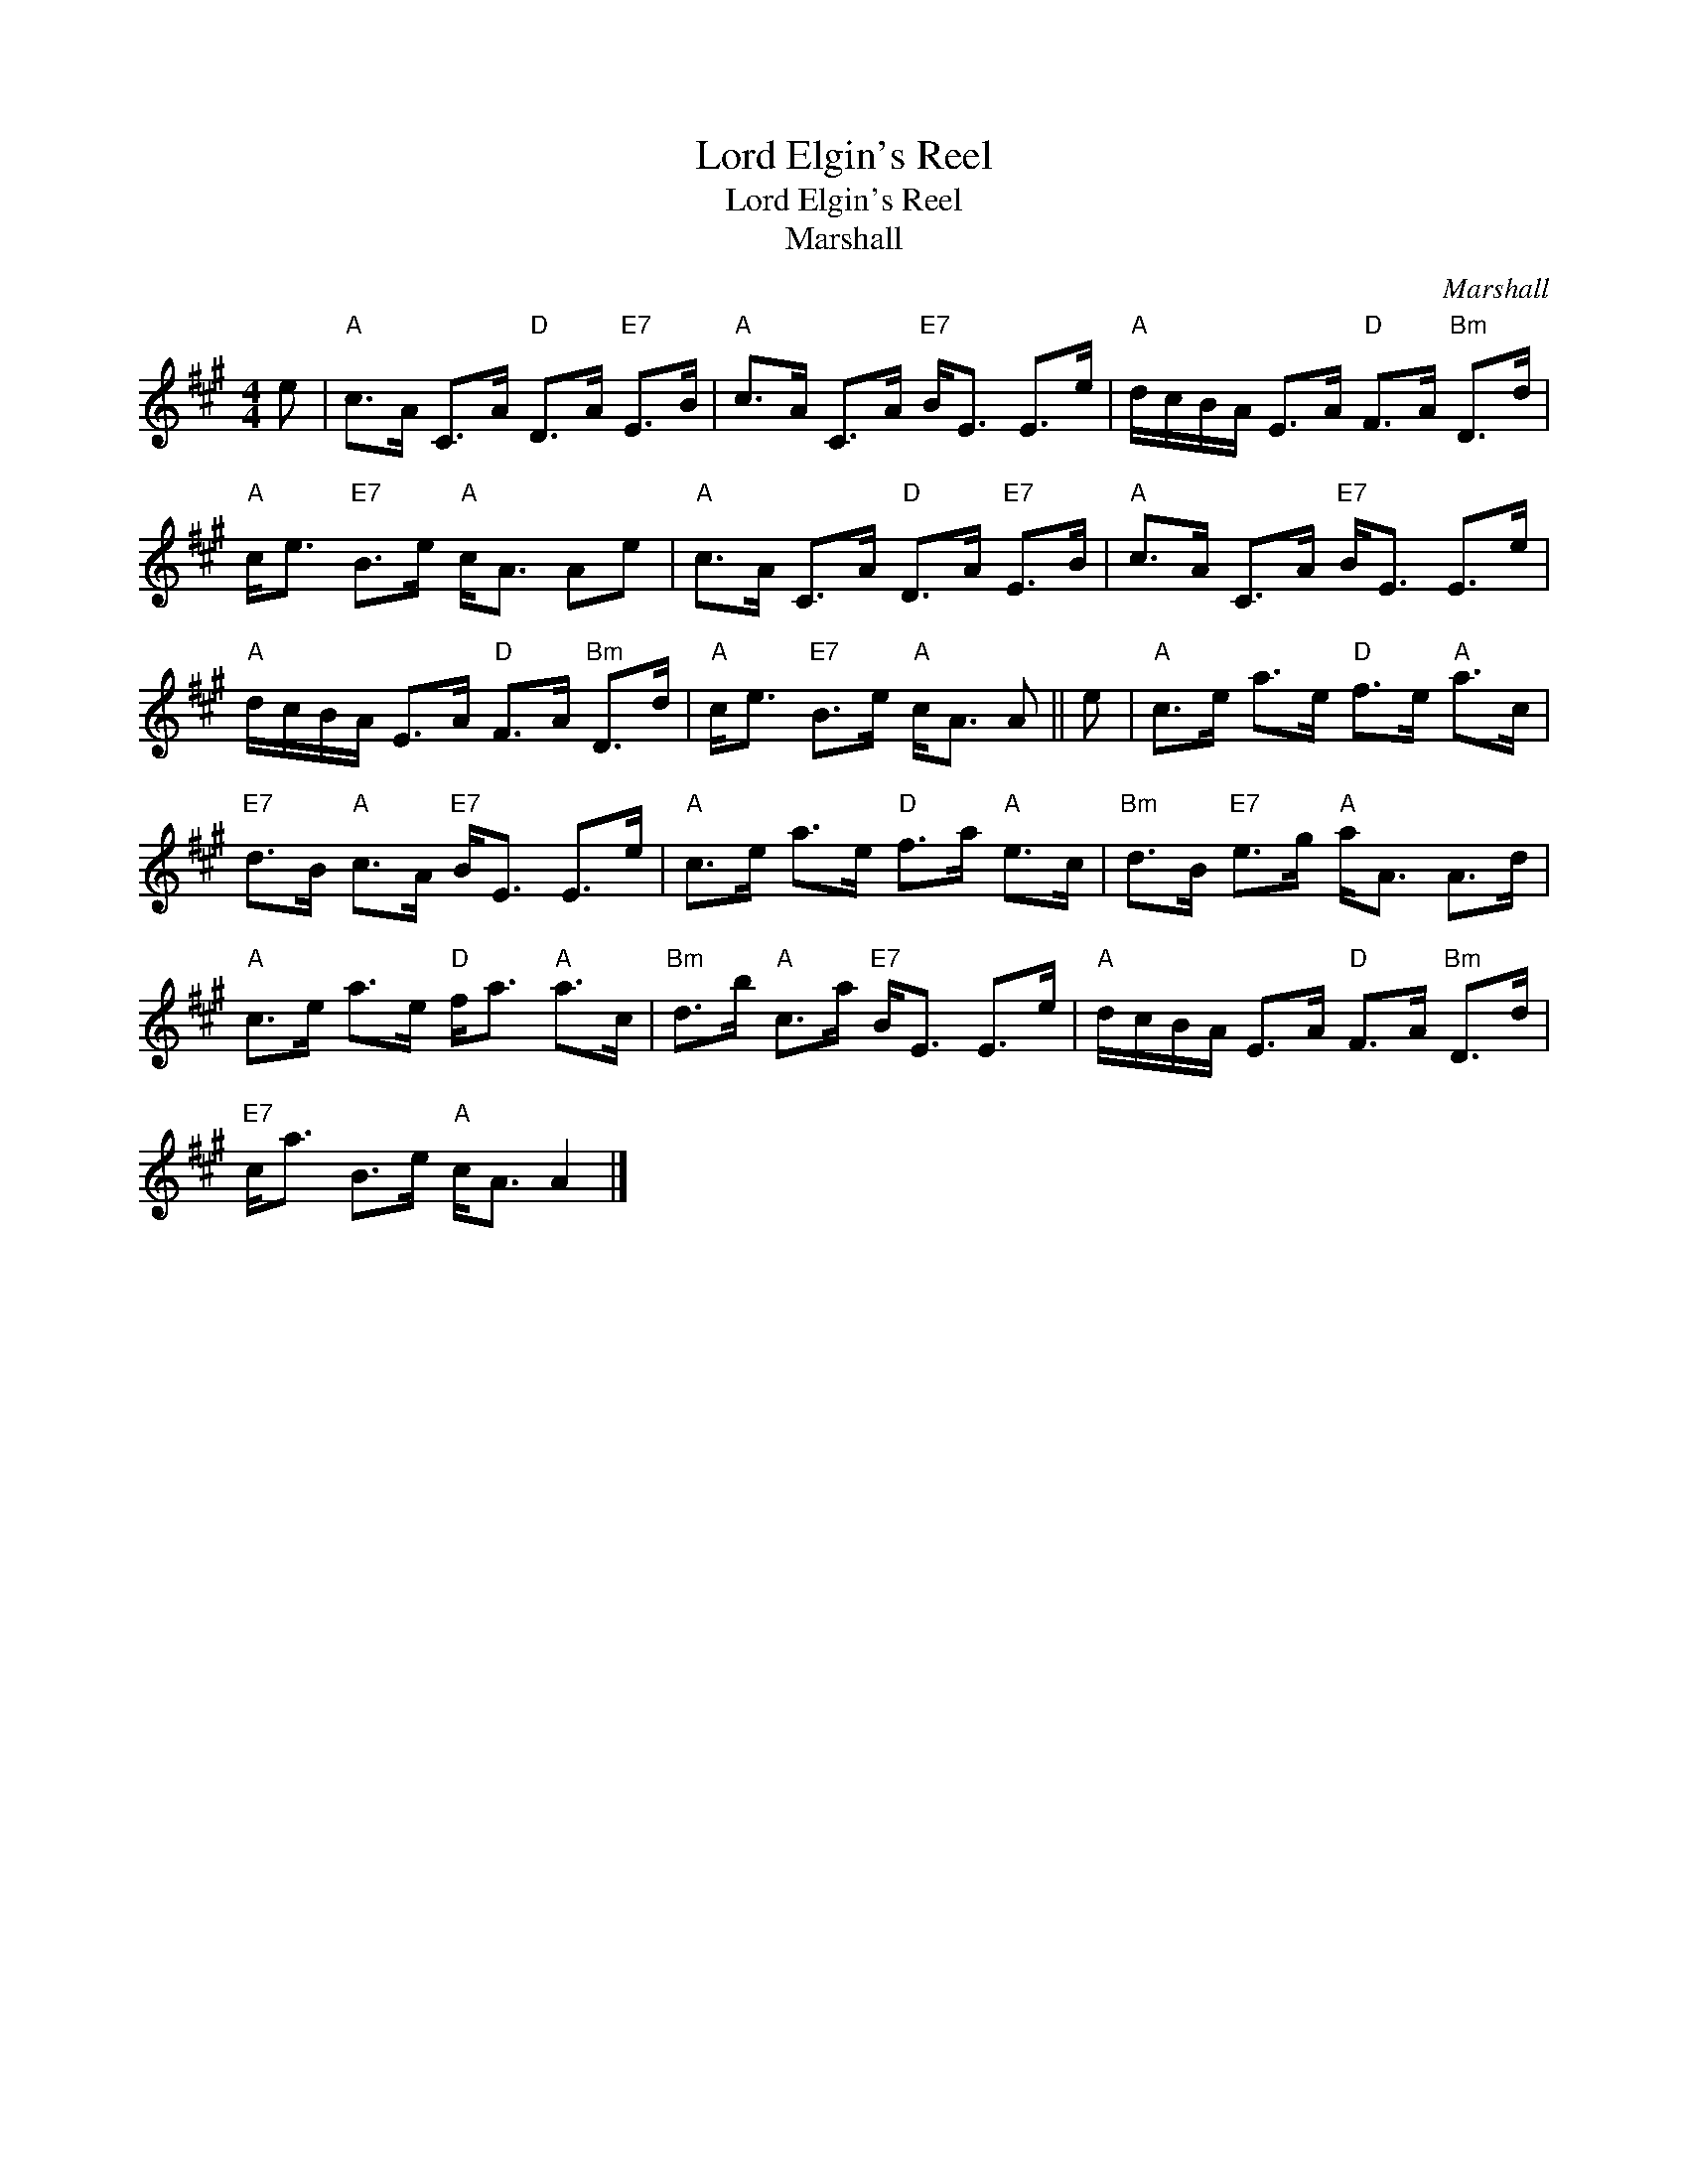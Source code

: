 X:1
T:Lord Elgin's Reel
T:Lord Elgin's Reel
T:Marshall
C:Marshall
L:1/8
M:4/4
K:A
V:1 treble 
V:1
 e |"A" c>A C>A"D" D>A"E7" E>B |"A" c>A C>A"E7" B<E E>e |"A" d/c/B/A/ E>A"D" F>A"Bm" D>d | %4
"A" c<e"E7" B>e"A" c<A Ae |"A" c>A C>A"D" D>A"E7" E>B |"A" c>A C>A"E7" B<E E>e | %7
"A" d/c/B/A/ E>A"D" F>A"Bm" D>d |"A" c<e"E7" B>e"A" c<A A || e |"A" c>e a>e"D" f>e"A" a>c | %11
"E7" d>B"A" c>A"E7" B<E E>e |"A" c>e a>e"D" f>a"A" e>c |"Bm" d>B"E7" e>g"A" a<A A>d | %14
"A" c>e a>e"D" f<a"A" a>c |"Bm" d>b"A" c>a"E7" B<E E>e |"A" d/c/B/A/ E>A"D" F>A"Bm" D>d | %17
"E7" c<a B>e"A" c<A A2 |] %18

